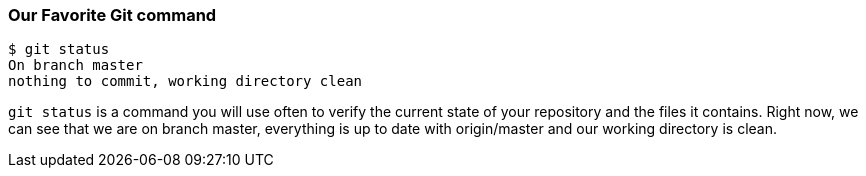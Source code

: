 [[_git_status]]
### Our Favorite Git command

[source,console]
----
$ git status
On branch master
nothing to commit, working directory clean
----

`git status` is a command you will use often to verify the current state of your repository and the files it contains. Right now, we can see that we are on branch master, everything is up to date with origin/master and our working directory is clean.
